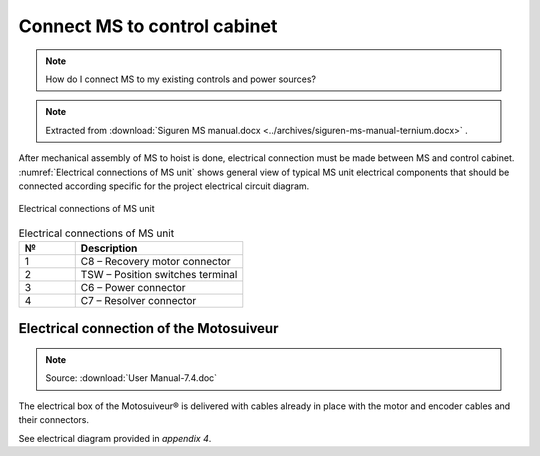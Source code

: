 ===============================
Connect MS to control cabinet
===============================

.. note::
  How do I connect MS to my existing controls and power sources?

.. note::
    Extracted from :download:`Siguren MS manual.docx <../archives/siguren-ms-manual-ternium.docx>` .

After mechanical assembly of MS to hoist is done, electrical connection must be made between MS and control cabinet. 
:numref:`Electrical connections of MS unit` shows general view of typical MS unit electrical components that should 
be connected according specific for the project electrical circuit diagram.

.. _Electrical connections of MS unit:
.. figure:: img/siguren-ms-manual-01.jpg
	:scale: 100 %
	:align: center

	Electrical connections of MS unit

.. list-table:: Electrical connections of MS unit
   :widths: 25 75
   :header-rows: 1

   * - №
     - Description
   * - 1
     - C8 – Recovery motor connector
   * - 2
     - TSW – Position switches terminal
   * - 3
     - C6 – Power connector
   * - 4
     - C7 – Resolver connector


Electrical connection of the Motosuiveur
==========================================

.. note::
	Source: :download:`User Manual-7.4.doc`

The electrical box of the Motosuiveur® is delivered with cables already in place with the motor and encoder cables and their connectors.

See electrical diagram provided in *appendix 4*.
